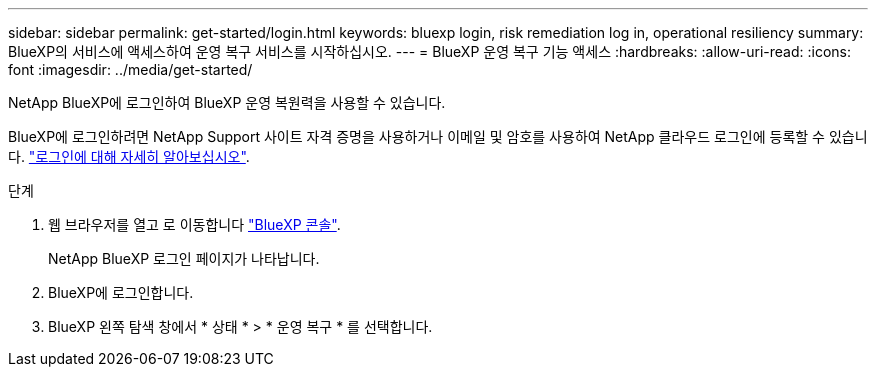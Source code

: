 ---
sidebar: sidebar 
permalink: get-started/login.html 
keywords: bluexp login, risk remediation log in, operational resiliency 
summary: BlueXP의 서비스에 액세스하여 운영 복구 서비스를 시작하십시오. 
---
= BlueXP 운영 복구 기능 액세스
:hardbreaks:
:allow-uri-read: 
:icons: font
:imagesdir: ../media/get-started/


[role="lead"]
NetApp BlueXP에 로그인하여 BlueXP 운영 복원력을 사용할 수 있습니다.

BlueXP에 로그인하려면 NetApp Support 사이트 자격 증명을 사용하거나 이메일 및 암호를 사용하여 NetApp 클라우드 로그인에 등록할 수 있습니다. https://docs.netapp.com/us-en/bluexp-setup-admin/task-logging-in.html["로그인에 대해 자세히 알아보십시오"^].

.단계
. 웹 브라우저를 열고 로 이동합니다 https://console.bluexp.netapp.com/["BlueXP 콘솔"].
+
NetApp BlueXP 로그인 페이지가 나타납니다.

. BlueXP에 로그인합니다.
. BlueXP 왼쪽 탐색 창에서 * 상태 * > * 운영 복구 * 를 선택합니다.


